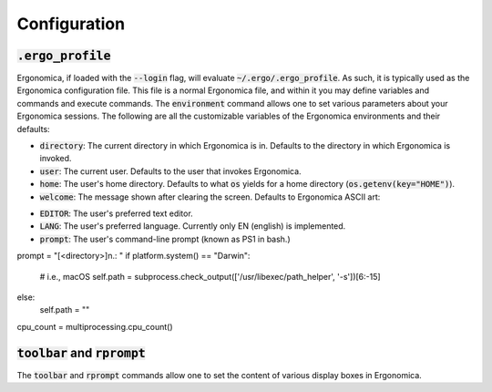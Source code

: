 ===============
 Configuration
===============

:code:`.ergo_profile`
=====================

Ergonomica, if loaded with the :code:`--login` flag, will evaluate :code:`~/.ergo/.ergo_profile`. As such, it is typically used as the Ergonomica configuration file. This file is a normal Ergonomica file, and within it you may define variables and commands and execute commands. The :code:`environment` command allows one to set various parameters about your Ergonomica sessions. The following are all the customizable variables of the Ergonomica environments and their defaults:


- :code:`directory`: The current directory in which Ergonomica is in. Defaults to the directory in which Ergonomica is invoked.
- :code:`user`: The current user. Defaults to the user that invokes Ergonomica.
- :code:`home`: The user's home directory. Defaults to what :code:`os` yields for a home directory (:code:`os.getenv(key="HOME")`).
- :code:`welcome`: The message shown after clearing the screen. Defaults to Ergonomica ASCII art:

.. code::
	   ____                              _
	  / __/______ ____  ___  ___  __ _  (_)______ _
	 / _// __/ _ `/ _ \/ _ \/ _ \/  ' \/ / __/ _ `/
	/___/_/  \_, /\___/_//_/\___/_/_/_/_/\__/\_,_/
	        /___/

- :code:`EDITOR`: The user's preferred text editor.
- :code:`LANG`: The user's preferred language. Currently only EN (english) is implemented.
- :code:`prompt`: The user's command-line prompt (known as PS1 in bash.)
prompt = "[<directory>]\n.: "
if platform.system() == "Darwin":
    # i.e., macOS
    self.path = subprocess.check_output(['/usr/libexec/path_helper', '-s'])[6:-15]
else:
    self.path = ""
cpu_count = multiprocessing.cpu_count()



:code:`toolbar` and :code:`rprompt`
===================================

The :code:`toolbar` and :code:`rprompt` commands allow one to set the content of various display boxes in Ergonomica.